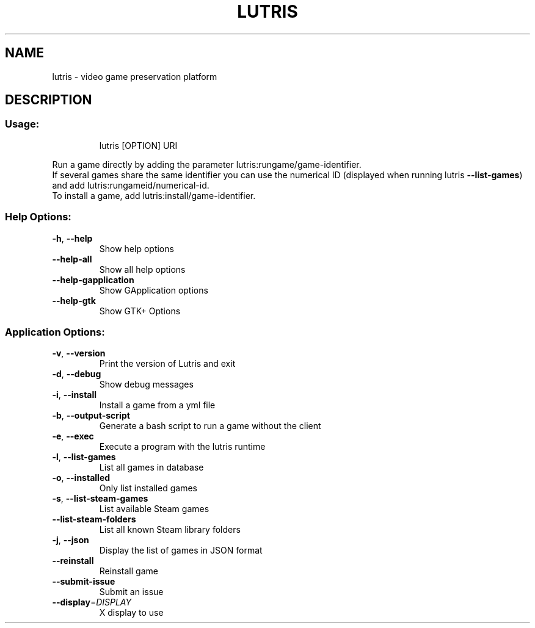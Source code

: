 .\" Generated with help2man.
.TH LUTRIS "1"
.SH NAME
lutris \- video game preservation platform
.SH DESCRIPTION
.SS "Usage:"
.IP
lutris [OPTION] URI
.PP
Run a game directly by adding the parameter lutris:rungame/game\-identifier.
.br
If several games share the same identifier you can use the numerical ID (displayed when running lutris \fB\-\-list\-games\fR) and add lutris:rungameid/numerical\-id.
.br
To install a game, add lutris:install/game\-identifier.
.SS "Help Options:"
.TP
\fB\-h\fR, \fB\-\-help\fR
Show help options
.TP
\fB\-\-help\-all\fR
Show all help options
.TP
\fB\-\-help\-gapplication\fR
Show GApplication options
.TP
\fB\-\-help\-gtk\fR
Show GTK+ Options
.SS "Application Options:"
.TP
\fB\-v\fR, \fB\-\-version\fR
Print the version of Lutris and exit
.TP
\fB\-d\fR, \fB\-\-debug\fR
Show debug messages
.TP
\fB\-i\fR, \fB\-\-install\fR
Install a game from a yml file
.TP
\fB\-b\fR, \fB\-\-output\-script\fR
Generate a bash script to run a game without the client
.TP
\fB\-e\fR, \fB\-\-exec\fR
Execute a program with the lutris runtime
.TP
\fB\-l\fR, \fB\-\-list\-games\fR
List all games in database
.TP
\fB\-o\fR, \fB\-\-installed\fR
Only list installed games
.TP
\fB\-s\fR, \fB\-\-list\-steam\-games\fR
List available Steam games
.TP
\fB\-\-list\-steam\-folders\fR
List all known Steam library folders
.TP
\fB\-j\fR, \fB\-\-json\fR
Display the list of games in JSON format
.TP
\fB\-\-reinstall\fR
Reinstall game
.TP
\fB\-\-submit\-issue\fR
Submit an issue
.TP
\fB\-\-display\fR=\fI\,DISPLAY\/\fR
X display to use

